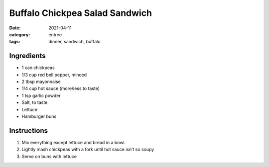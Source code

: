 ================================
Buffalo Chickpea Salad Sandwich
================================

:date: 2021-04-11
:category: entree
:tags: dinner, sandwich, buffalo

Ingredients
============================

- 1 can chickpeas
- 1/3 cup red bell pepper, minced
- 2 tbsp mayonnaise
- 1/4 cup hot sauce (more/less to taste)
- 1 tsp garlic powder
- Salt, to taste
- Lettuce
- Hamburger buns

Instructions
============================

#. Mix everything except lettuce and bread in a bowl.
#. Lightly mash chickpeas with a fork until hot sauce isn’t so soupy
#. Serve on buns with lettuce

